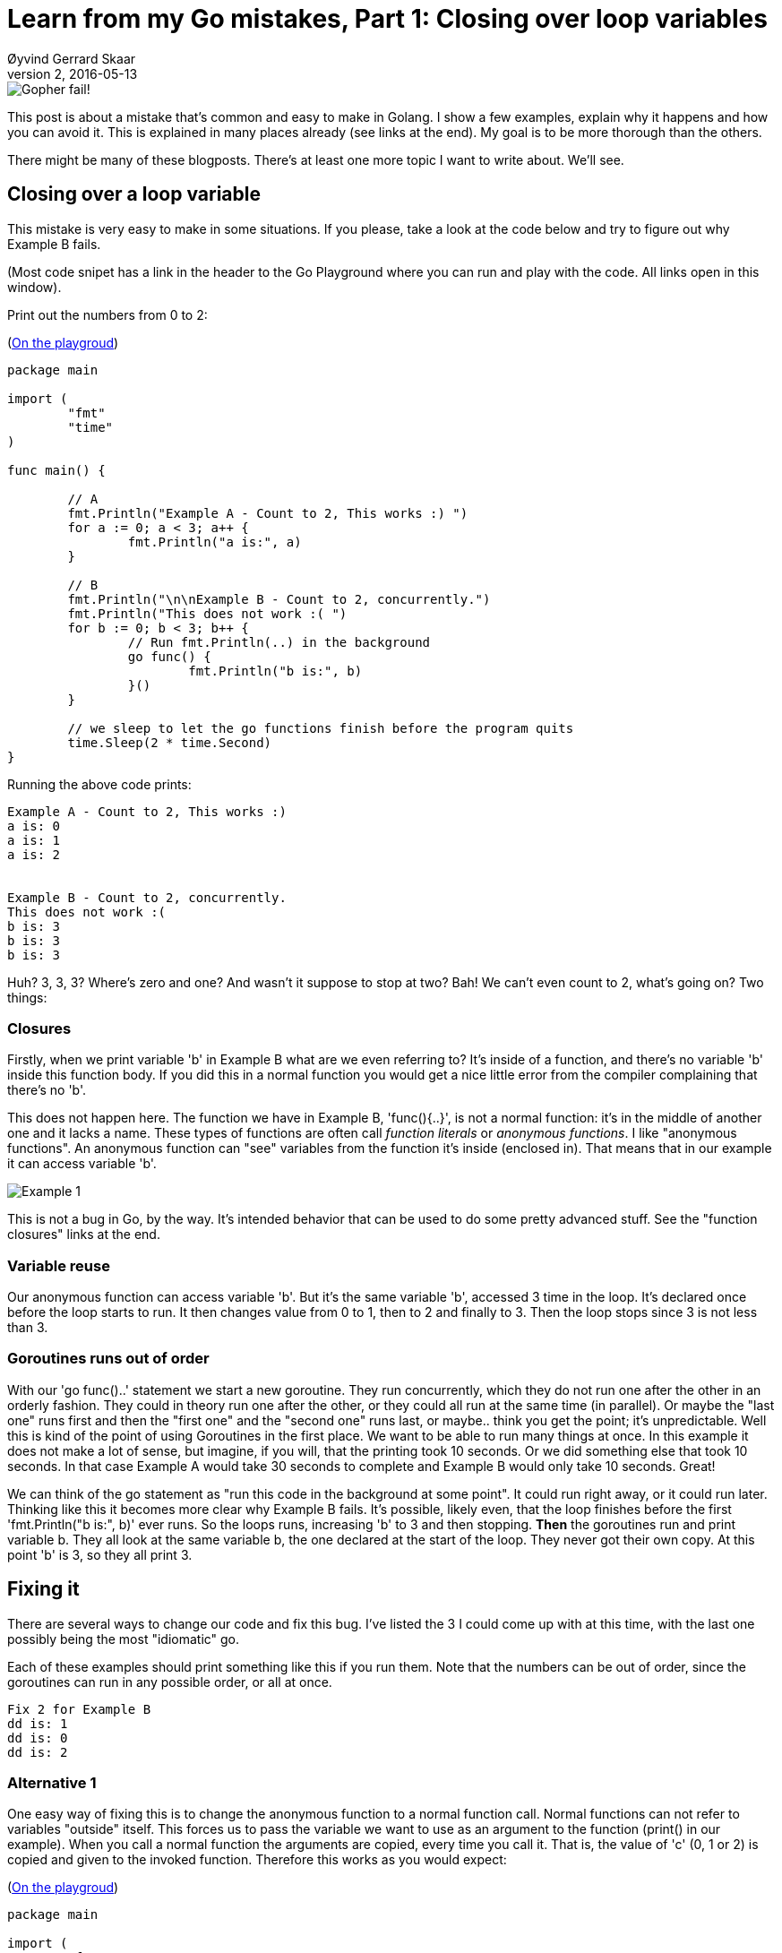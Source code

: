 = Learn from my Go mistakes, Part 1: Closing over loop variables
Øyvind Gerrard Skaar
v2, 2016-05-13
:imagesdir: ../../../static_files/blogpost-files/


image::gopher-fail.jpg[Gopher fail!]


This post is about a mistake that's common and easy to make in Golang. I show a few examples, explain why it happens and how you can avoid it. This is explained in many places already (see links at the end). My goal is to be more thorough than the others.

There might be many of these blogposts. There's at least one more topic I want to write about. We'll see.


== Closing over a loop variable

This mistake is very easy to make in some situations. If you please, take a look at the code below and try to figure out why Example B fails. 

(Most code snipet has a link in the header to the Go Playground where you can run and play with the code. All links open in this window).

Print out the numbers from 0 to 2: 

(link:https://play.golang.org/p/NJhdSw-sSC[On the playgroud])

[source,go]
----
package main

import (
	"fmt"
	"time"
)

func main() {

	// A
	fmt.Println("Example A - Count to 2, This works :) ")
	for a := 0; a < 3; a++ {
		fmt.Println("a is:", a)
	}

	// B
	fmt.Println("\n\nExample B - Count to 2, concurrently.")
	fmt.Println("This does not work :( ")
	for b := 0; b < 3; b++ {
		// Run fmt.Println(..) in the background
		go func() {
			fmt.Println("b is:", b)
		}()
	}

	// we sleep to let the go functions finish before the program quits
	time.Sleep(2 * time.Second) 
}
----
        
Running the above code prints:
[source]
----     
Example A - Count to 2, This works :) 
a is: 0
a is: 1
a is: 2


Example B - Count to 2, concurrently.
This does not work :( 
b is: 3
b is: 3
b is: 3
----

Huh? 3, 3, 3? Where's zero and one? And wasn't it suppose to stop at two? 
Bah! We can't even count to 2, what's going on? Two things:

=== Closures
Firstly, when we print variable 'b' in Example B what are we even referring to? It's inside of a function, and there's no variable 'b' inside this function body. If you did this in a normal function you would get a nice little error from the compiler complaining that there's no 'b'.

This does not happen here. The function we have in Example B, 'func(){..}',  is not a normal function: it's in the middle of another one and it lacks a name. These types of functions are often call _function literals_ or _anonymous functions_. I like "anonymous functions". An anonymous function can "see" variables from the function it's inside (enclosed in). That means that in our example it can access variable 'b'. 
        

image::gopher-fail-1-example-b.png[Example 1]

This is not a bug in Go, by the way. It's intended behavior that can be used to do some pretty advanced stuff. See the "function closures"  links at the end.

=== Variable reuse
Our anonymous function can access variable 'b'. But it's the same variable 'b', accessed 3 time in the loop. It's declared once before the loop starts to run. It then changes value from 0 to 1, then to 2 and finally to 3.
Then the loop stops since 3 is not less than 3.

=== Goroutines runs out of order
With our 'go func()..' statement we start a new goroutine. They run concurrently, which they do not run one after the other in an orderly fashion. 
They could in theory run one after the other, or they could all run at the same time (in parallel). Or maybe the "last one" runs first and then the "first one" and the "second one" runs last, or maybe.. think you get the point; it's unpredictable.
Well this is kind of the point of using Goroutines in the first place. We want to be able to run many things at once. In this example it does not make a lot of sense, but imagine, if you will, that the printing took 10 seconds. Or we did something else that took 10 seconds. In that case Example A would take 30 seconds to complete and Example B would only take 10 seconds. Great! 


We can think of the go statement as "run this code in the background at some point". It could run right away, or it could run later. Thinking like this it becomes more clear why Example B fails. 
It's possible, likely even, that the loop finishes before the first 'fmt.Println("b is:", b)' ever runs. So the loops runs, increasing 'b' to 3 and then stopping. *Then* the goroutines run and print variable b. They all look at the same variable b, the one declared at the start of the loop. They never got their own copy. At this point 'b' is 3, so they all print 3.
        

== Fixing it
There are several ways to change our code and fix this bug. I've listed the 3 I could come up with at this time, with the last one possibly being the most "idiomatic" go.

Each of these examples should print something like this if you run them. Note that the numbers can be out of order, since the goroutines can run in any possible order, or all at once.

[source]
----
Fix 2 for Example B
dd is: 1
dd is: 0
dd is: 2
----

=== Alternative 1
One easy way of fixing this is to change the anonymous function to a normal function call. Normal functions can not refer to variables "outside" itself. This forces us to pass the variable we want to use as an argument to the function (print() in our example).
    When you call a normal function the arguments are copied, every time you call it. That is, the value of 'c' (0, 1 or 2) is copied and given to the invoked function. Therefore this works as you would expect:

(link:https://play.golang.org/p/RuUUVeH1ZG[On the playgroud])

[source,go]
----
package main

import (
	"fmt"
	"time"
)

func main() {

	// Fix 1
	fmt.Println("\n\nFix 1 for Example B")
	for c := 0; c < 3; c++ {
		// same code as earlier,
		// but no longer in an anonymous function:
		go print(c)

		// The value of c is copied when we call print()
		//   so it's no longer reffering to the same variable.

		// This copying happens before the code
		//   in print() actually runs
	}

	time.Sleep(2 * time.Second)
}

func print(c int) {
	// The value of c was copied.
	// So 'c' here is not the same as 'c' in the for loop above.
	// It's a "coincidence" that they are both named c
	// (it's irrelevant).
	fmt.Println("c is:", c)
}
----


=== Alternative 2
But let's say you wanted to keep the anonymous function? They can certainly be useful, creating a named function that is only used in one place is kind of ugly.
This code fixes this by explicitly copying the variable before using it in the anonymous function. This works because each run (iteration) through the loop now gets its own variable, with its own value.
So it does not matter when the goroutine actually runs. It will refer to its own variable 'dd' that never changes.
        
(link:https://play.golang.org/p/MDg7Pl0-E4[On the playgroud])

[source,go]
----
package main

import (
	"fmt"
	"time"
)

func main() {

	// Fix 2
	fmt.Println("Fix 2 for Example B")
	for d := 0; d < 3; d++ {
		// The value of d is copied into its own variable. 
		// This happens for every iteration in the loop.
		dd := d
		go func() {
			fmt.Println("dd is:", dd)
		}()
	}

	time.Sleep(2 * time.Second)

}
----

=== Alternative 3
Finally this fix is similar to the first one (well, actually they're all pretty similar). Here we also copy the variable for every iteration of the *for* loop. 
Our anonymous function still sees the variable 'e' but ignores it. Instead we send in the variable we want to access when we call the anonymous function. 

Having both 'e' and 'ee' inside the function body can be a little confusing. We could for example use variable 'e' by mistake and the compiler would not complain. Therefore some people prefer to 
name the second variable the same as the first one ('e' instead of 'ee' in our example). This has the effect of hiding (shadowing) the first one and thus making it inaccessible.

(link:https://play.golang.org/p/QO506H3qTz[On the playgroud])

[source,go]
----

package main

import (
	"fmt"
	"time"
)

func main() {

	// Fix 3
	fmt.Println("Fix 3 for Example B")
	for e := 0; e < 3; e++ {
		go func(ee int) {
			// The value of e is copied into its own variable ee
			// (We could also call this new variable e)
			fmt.Println("ee is:", ee)
		}(e) // e becomes ee inside the function
	}

	time.Sleep(2 * time.Second)

}
----


== That's it
Ok, that's it =) Hit me up on twitter (link:http://twitter.com/oyvindsk[@oyvindsk]) if you have any questions or corrections. All honest feedback is welcome. You can also enter your email underneath to get future articles.

== Links
=== Closures in Go

* https://gobyexample.com/closures
* https://tour.golang.org/moretypes/25

=== Other
* link:http://devs.cloudimmunity.com/gotchas-and-common-mistakes-in-go-golang/index.html#closure_for_it_vars[Entry at the 50 shades of Go for this gotcha]
